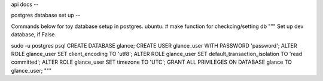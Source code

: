 api docs
--

postgres database set up
--

Commands below for toy database setup in postgres. ubuntu.
# make function for checkcing/setting db
"""
Set up dev database, if False

sudo -u postgres psql
CREATE DATABASE glance;
CREATE USER glance_user WITH PASSWORD 'password';
ALTER ROLE glance_user SET client_encoding TO 'utf8';
ALTER ROLE glance_user SET default_transaction_isolation TO 'read committed';
ALTER ROLE glance_user SET timezone TO 'UTC';
GRANT ALL PRIVILEGES ON DATABASE glance TO glance_user;
"""

